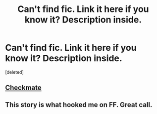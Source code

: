 #+TITLE: Can't find fic. Link it here if you know it? Description inside.

* Can't find fic. Link it here if you know it? Description inside.
:PROPERTIES:
:Score: 3
:DateUnix: 1402330682.0
:DateShort: 2014-Jun-09
:FlairText: Request
:END:
[deleted]


** [[https://www.fanfiction.net/s/798255/1/Checkmate][Checkmate]]
:PROPERTIES:
:Author: Jaxcassetoi
:Score: 3
:DateUnix: 1402332838.0
:DateShort: 2014-Jun-09
:END:


** This story is what hooked me on FF. Great call.
:PROPERTIES:
:Author: stwatchman
:Score: 1
:DateUnix: 1402332948.0
:DateShort: 2014-Jun-09
:END:

